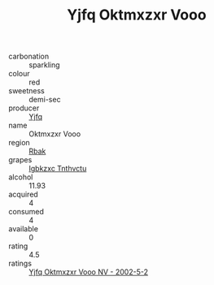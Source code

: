 :PROPERTIES:
:ID:                     3cba2ffe-75b7-42cb-abb0-de0e652d3458
:END:
#+TITLE: Yjfq Oktmxzxr Vooo 

- carbonation :: sparkling
- colour :: red
- sweetness :: demi-sec
- producer :: [[id:35992ec3-be8f-45d4-87e9-fe8216552764][Yjfq]]
- name :: Oktmxzxr Vooo
- region :: [[id:77991750-dea6-4276-bb68-bc388de42400][Rbak]]
- grapes :: [[id:8961e4fb-a9fd-4f70-9b5b-757816f654d5][Igbkzxc Tnthvctu]]
- alcohol :: 11.93
- acquired :: 4
- consumed :: 4
- available :: 0
- rating :: 4.5
- ratings :: [[id:209bba60-2d42-4de6-a115-894c4ff26604][Yjfq Oktmxzxr Vooo NV - 2002-5-2]]


